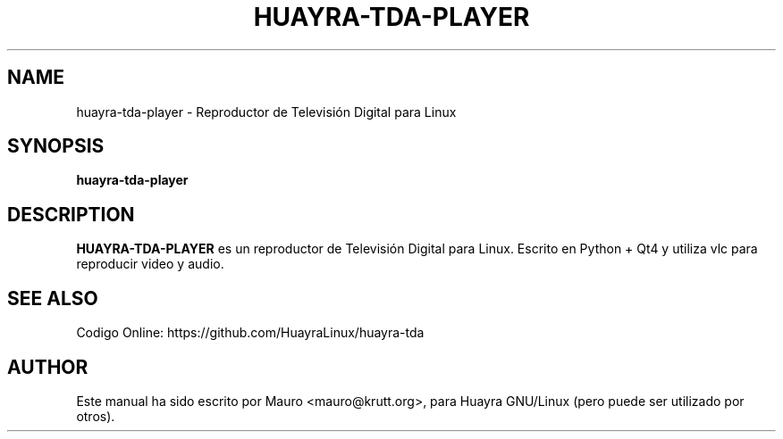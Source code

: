 .TH HUAYRA-TDA-PLAYER 1 "May 16, 2014"
.SH NAME
huayra-tda-player \- Reproductor de Televisión Digital para Linux
.SH SYNOPSIS
.B huayra-tda-player
.SH DESCRIPTION
.B HUAYRA-TDA-PLAYER
es un reproductor de Televisión Digital para Linux.
Escrito en Python + Qt4 y utiliza vlc para reproducir video y audio.

.SH SEE ALSO
Codigo Online: https://github.com/HuayraLinux/huayra-tda
.PP
.SH AUTHOR
Este manual ha sido escrito por Mauro <mauro@krutt.org>, para Huayra
GNU/Linux (pero puede ser utilizado por otros).
